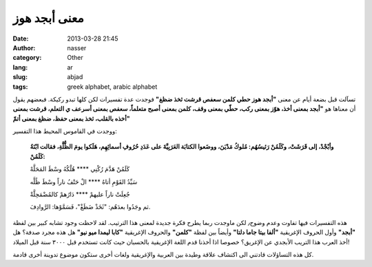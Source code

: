 معنى أبجد هوز
#############
:date: 2013-03-28 21:45
:author: nasser
:category: Other
:lang: ar
:slug: abjad
:tags: greek alphabet, arabic alphabet

.. image:: {filename}images/alphabet.gif
    :alt: Greek Alphabet

تسآلت قبل بضعة أيام عن معنى **"أبجد هوز حطي كلمن سعفص قرشت ثخذ ضظغ"** فوجدت عدة تفسيرات لكن كلها تبدو ركيكة. فبعضهم يقول أن معناها هو **"أبجد بمعنى أخذ، هوّز بمعنى ركب، حطّي بمعنى وقف، كلمن بمعنى أصبح متعلماً، سعفص بمعنى أسرعف ي التعلم، قرشت بمعنى أخذه بالقلب، ثخذ بمعنى حفظ، ضظغ بمعنى أتمّ"**

ووجدت في القاموس المحيط هذا التفسير:

    **وأبْجْدْ، إلى قَرَشَتْ، وكَلَمُنْ رَئيسُهُم: مُلوكُ مَدْيَنَ، ووضَعوا الكتابَة العَرَبِيَّةَ على عَدَدِ حُرُوفِ أسمائِهِم، هَلَكوا يومَ الظُّلَّةِ، فقالت ابْنَةُ كَلَمُنْ:**

    كَلَمُنْ هَدَّمَ رُكْنِي \*\*\*\* هُلْكُهُ وسْطَ المَحَلَّهْ

    سَيِّدُ القَوْمِ أتاهُ \*\*\*\* الْ حَتْفُ ناراً وسْطَ ظُلَّه

    جُعِلَتْ ناراً عليهمْ \*\*\*\* دَارُهمْ كالمُضْمَحِلَّةْ

    ثم وجَدُوا بعدَهُم: "ثَخَذْ ضَظَغْ"، فَسَمَّوْها: الرَّوادِفَ.

هذه التفسيرات فيها تفاوت وعدم وضوح٫ لكن ماوجدت ربما يطرح فكرة جديدة لمعنى هذا الترتيب. لقد لاحظت وجود تشابه كبير بين لفظة **"أبجد"** وأول الحروف الإغريقية **"ألفا بيتا جاما دلتا"** وأيضاً بين لفظة **"كلمن"** والحروف الإغريقية **"كابا ليمدا ميو نيو"** هل هذه مجرد صدفة؟ هل أخذ العرب هذا التريب الأبجدي عن الإغريق؟ خصوصا اذا أخذنا قدم اللغة الإغريقية بالحسبان حيث كانت تستخدم قبل ٣٠٠٠ سنة قبل الميلاد!

كل هذه التساؤلات قادتني الى اكتشاف علاقة وطيدة بين العربية والإغريقية
ولغات أخرى ستكون موضوع تدوينة أخرى قادمة.

